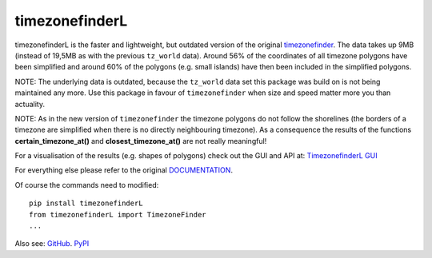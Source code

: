 ===============
timezonefinderL
===============

.. image:: https://img.shields.io/travis/MrMinimal64/timezonefinderL.svg?branch=master
    :target: https://travis-ci.org/MrMinimal64/timezonefinderL

.. image:: https://img.shields.io/pypi/wheel/timezonefinderL.svg
    :target: https://pypi.python.org/pypi/timezonefinderL

.. image:: https://img.shields.io/pypi/v/timezonefinderL.svg
    :target: https://pypi.python.org/pypi/timezonefinderL


timezonefinderL is the faster and lightweight, but outdated version of the original `timezonefinder <https://github.com/MrMinimal64/timezonefinder>`__. 
The data takes up 9MB (instead of 19,5MB as with the previous ``tz_world`` data).
Around 56% of the coordinates of all timezone polygons have been simplified and around 60% of the polygons (e.g. small islands) have then been included in the simplified polygons.

NOTE: The underlying data is outdated, because the ``tz_world`` data set this package was build on is not being maintained any more. Use this package in favour of ``timezonefinder`` when size and speed matter more you than actuality.

NOTE: As in the new version of ``timezonefinder`` the timezone polygons do not follow the shorelines (the borders of a timezone are simplified when there is no directly neighbouring timezone). As a consequence the results of the functions **certain_timezone_at()** and **closest_timezone_at()** are not really meaningful!

For a visualisation of the results (e.g. shapes of polygons) check out the GUI and API at: `TimezonefinderL GUI <http://timezonefinder.michelfe.it/gui>`__

For everything else please refer to the original `DOCUMENTATION <https://github.com/MrMinimal64/timezonefinder>`__.

Of course the commands need to modified:

::

    pip install timezonefinderL
    from timezonefinderL import TimezoneFinder
    ...



Also see:
`GitHub <https://github.com/MrMinimal64/timezonefinderL>`__. 
`PyPI <https://pypi.python.org/pypi/timezonefinderL/>`__
